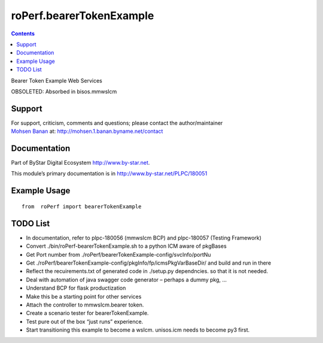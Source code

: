 =========================
roPerf.bearerTokenExample
=========================

.. contents::
   :depth: 3
..

Bearer Token Example Web Services

OBSOLETED: Absorbed in bisos.mmwsIcm

Support
=======

| For support, criticism, comments and questions; please contact the
  author/maintainer
| `Mohsen Banan <http://mohsen.1.banan.byname.net>`__ at:
  http://mohsen.1.banan.byname.net/contact

Documentation
=============

Part of ByStar Digital Ecosystem http://www.by-star.net.

This module’s primary documentation is in
http://www.by-star.net/PLPC/180051

Example Usage
=============

::

    from  roPerf import bearerTokenExample

TODO List
=========

-  In documentation, refer to plpc-180056 (mmwsIcm BCP) and plpc-180057
   (Testing Framework)

-  Convert ./bin/roPerf-bearerTokenExample.sh to a python ICM aware of
   pkgBases

-  Get Port number from
   ./roPerf/bearerTokenExample-config/svcInfo/portNu

-  Get ./roPerf/bearerTokenExample-config/pkgInfo/fp/icmsPkgVarBaseDir/
   and build and run in there

-  Reflect the recuirements.txt of generated code in ./setup.py
   dependncies. so that it is not needed.

-  Deal with automation of java swagger code generator – perhaps a dummy
   pkg, ...

-  Understand BCP for flask productization

-  Make this be a starting point for other services

-  Attach the controller to mmwsIcm.bearer token.

-  Create a scenario tester for bearerTokenExample.

-  Test pure out of the box “just runs” experience.

-  Start transitioning this example to become a wsIcm. unisos.icm needs
   to become py3 first.
